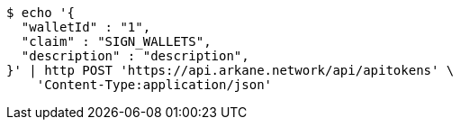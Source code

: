 [source,bash]
----
$ echo '{
  "walletId" : "1",
  "claim" : "SIGN_WALLETS",
  "description" : "description",
}' | http POST 'https://api.arkane.network/api/apitokens' \
    'Content-Type:application/json'
----
